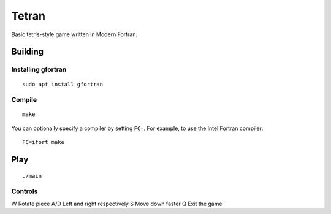 ======
Tetran
======

Basic tetris-style game written in Modern Fortran.

Building
========

Installing gfortran
-------------------
::

    sudo apt install gfortran


Compile
-------
::

    make

You can optionally specify a compiler by setting ``FC=``. 
For example, to use the Intel Fortran compiler::

    FC=ifort make

Play
====
::

    ./main


Controls
--------

=== ======
Key Effect
=== ======
W   Rotate piece
A/D Left and right respectively
S   Move down faster
Q   Exit the game
